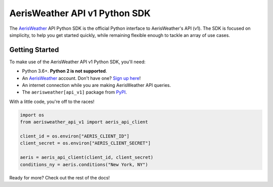 .. readme-include-start
AerisWeather API v1 Python SDK
==============================

The `AerisWeather`_ API Python SDK is the official Python interface to
AerisWeather's API (v1). The SDK is focused on simplicity, to help you get
started quickly, while remaining flexible enough to tackle an array of use
cases.

Getting Started
---------------

To make use of the AerisWeather API v1 Python SDK, you'll need:

* Python 3.6+. **Python 2 is not supported**.
* An `AerisWeather`_ account. Don't have one? `Sign up here`_!
* An internet connection while you are making AerisWeather API queries.
* The ``aerisweather[api_v1]`` package from `PyPI`_.

With a little code, you're off to the races!

.. code-block:: python

    import os
    from aerisweather_api_v1 import aeris_api_client

    client_id = os.environ["AERIS_CLIENT_ID"]
    client_secret = os.environ["AERIS_CLIENT_SECRET"]

    aeris = aeris_api_client(client_id, client_secret)
    conditions_ny = aeris.conditions("New York, NY")

.. _AerisWeather: https://www.aerisweather.com
.. _PyPI: https://pypi.org/
.. _Sign up here: https://www.aerisweather.com/pricing
.. readme-include-end

Ready for more? Check out the rest of the docs!
